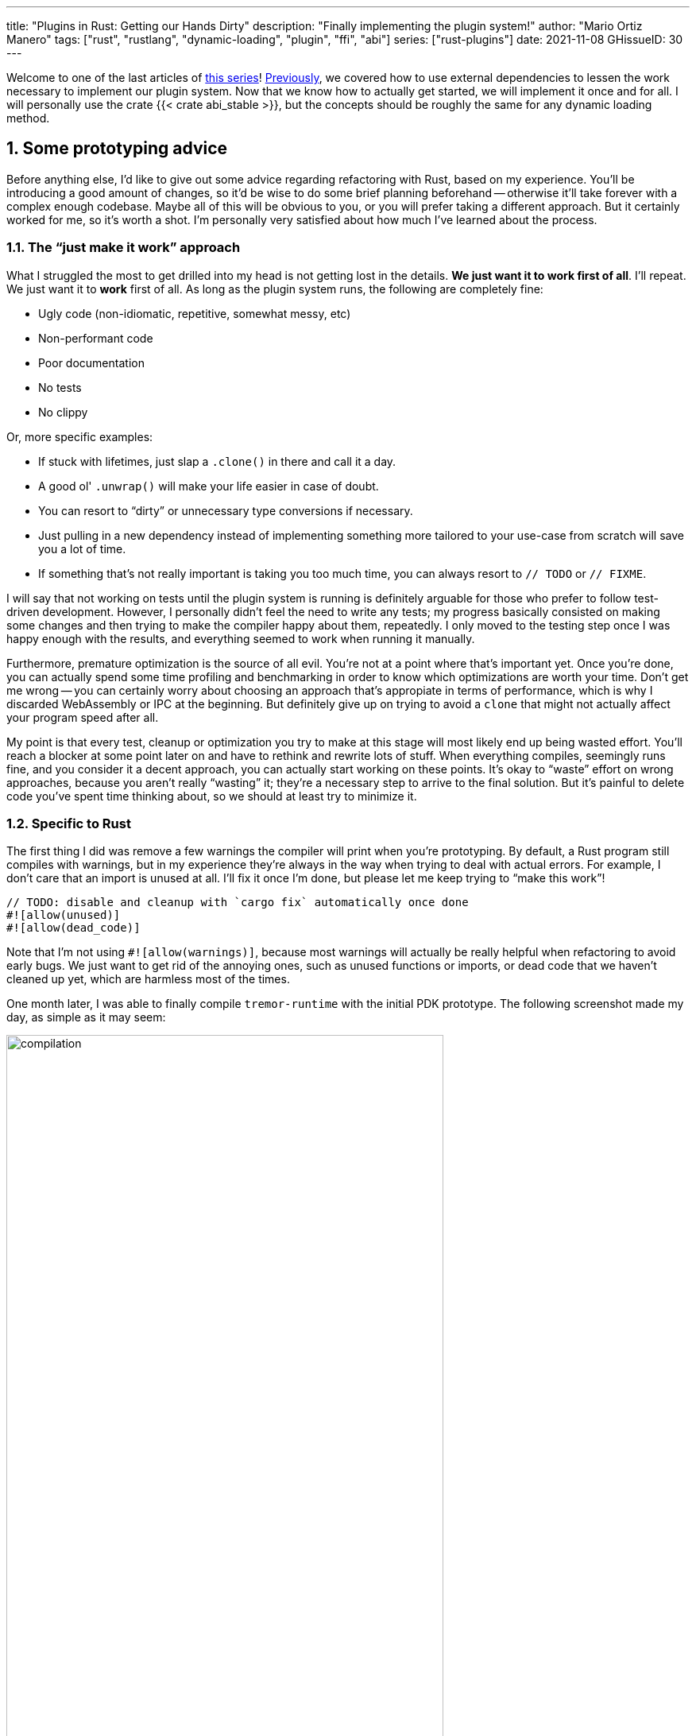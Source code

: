 ---
title: "Plugins in Rust: Getting our Hands Dirty"
description: "Finally implementing the plugin system!"
author: "Mario Ortiz Manero"
tags: ["rust", "rustlang", "dynamic-loading", "plugin", "ffi", "abi"]
series: ["rust-plugins"]
date: 2021-11-08
GHissueID: 30
---

:sectnums:
:stem: latexmath

:repr-c: pass:quotes[`#[repr\(C)]`]
:work: pass:quotes["`just make it work`"]

// TODO: review that both abi_stable and raw are considered
// TODO: review that both changing from existing codebase and from scratch are
// considered

Welcome to one of the last articles of
https://nullderef.com/series/rust-plugins/[this series]!
https://nullderef.com/blog/plugin-abi-stable[Previously], we covered how to use
external dependencies to lessen the work necessary to implement our plugin
system. Now that we know how to actually get started, we will implement it once
and for all. I will personally use the crate {{< crate abi_stable >}}, but the
concepts should be roughly the same for any dynamic loading method.

[[advice]]
== Some prototyping advice

Before anything else, I'd like to give out some advice regarding refactoring
with Rust, based on my experience. You'll be introducing a good amount of
changes, so it'd be wise to do some brief planning beforehand -- otherwise it'll
take forever with a complex enough codebase. Maybe all of this will be obvious
to you, or you will prefer taking a different approach. But it certainly worked
for me, so it's worth a shot. I'm personally very satisfied about how much I've
learned about the process.

=== The {work} approach

What I struggled the most to get drilled into my head is not getting lost in the
details. *We just want it to work first of all*. I'll repeat. We just want it to
*work* first of all. As long as the plugin system runs, the following are
completely fine:

* Ugly code (non-idiomatic, repetitive, somewhat messy, etc)
* Non-performant code
* Poor documentation
* No tests
* No clippy

Or, more specific examples:

* If stuck with lifetimes, just slap a `.clone()` in there and call it a day.
* A good ol' `.unwrap()` will make your life easier in case of doubt.
* You can resort to "`dirty`" or unnecessary type conversions if necessary.
* Just pulling in a new dependency instead of implementing something more
  tailored to your use-case from scratch will save you a lot of time.
* If something that's not really important is taking you too much time, you can
  always resort to `// TODO` or `// FIXME`.

I will say that not working on tests until the plugin system is running is
definitely arguable for those who prefer to follow test-driven development.
However, I personally didn't feel the need to write any tests; my progress
basically consisted on making some changes and then trying to make the compiler
happy about them, repeatedly. I only moved to the testing step once I was happy
enough with the results, and everything seemed to work when running it manually.

Furthermore, premature optimization is the source of all evil. You're not at a
point where that's important yet. Once you're done, you can actually spend some
time profiling and benchmarking in order to know which optimizations are worth
your time. Don't get me wrong -- you can certainly worry about choosing an
approach that's appropiate in terms of performance, which is why I discarded
WebAssembly or IPC at the beginning. But definitely give up on trying to avoid a
`clone` that might not actually affect your program speed after all.

My point is that every test, cleanup or optimization you try to make at this
stage will most likely end up being wasted effort. You'll reach a blocker at
some point later on and have to rethink and rewrite lots of stuff. When
everything compiles, seemingly runs fine, and you consider it a decent approach,
you can actually start working on these points. It's okay to "`waste`" effort on
wrong approaches, because you aren't really "`wasting`" it; they're a necessary
step to arrive to the final solution. But it's painful to delete code you've
spent time thinking about, so we should at least try to minimize it.

=== Specific to Rust

// TODO: more tips like these?

The first thing I did was remove a few warnings the compiler will print when
you're prototyping. By default, a Rust program still compiles with warnings, but
in my experience they're always in the way when trying to deal with actual
errors. For example, I don't care that an import is unused at all. I'll fix it
once I'm done, but please let me keep trying to "`make this work`"!

[source, rust]
----
// TODO: disable and cleanup with `cargo fix` automatically once done
#![allow(unused)]
#![allow(dead_code)]
----

Note that I'm not using `#![allow(warnings)]`, because most warnings will
actually be really helpful when refactoring to avoid early bugs. We just want to
get rid of the annoying ones, such as unused functions or imports, or dead code
that we haven't cleaned up yet, which are harmless most of the times.

One month later, I was able to finally compile `tremor-runtime` with the initial
PDK prototype. The following screenshot made my day, as simple as it may seem:

image::compilation.png[width=80%, align=center]

At this point, you can remove these `allow` statements and just run `cargo fix
&& cargo fmt`. They're built-in, and will automatically take care of the trivial
warnings, such as unused imports, saving _lots_ of time doing cumbersome work.

== Defining the plugin interface

The first step that we can do is define the interface of the plugin system, i.e.
what a plugin binary must implement in order to be loadable by the runtime. If
you're doing this over an already existing codebase, you'll probably get tons of
errors. We'll ignore them for now; this is only our first sketch and you'll end
up changing it a thousand times anyway. Some of the types in the interface may
not exist yet, or they may not be meant to be used for FFI. But it'll serve us
as an initial list of things to work on.

In my case, it first looked as follows. The specifics about how this works with
{{< crate abi_stable >}} are explained in the
https://nullderef.com/blog/plugin-abi-stable/[previous post].

[source, rust]
----
/// This type represents a connector plugin that has been loaded with
/// `abi_stable`. It serves as a builder, making it possible to construct a
/// trait object of `RawConnector`.
#[repr(C)]
#[derive(StableAbi)]
#[sabi(kind(Prefix))]
pub struct ConnectorMod {
    /// the type of the connector
    pub connector_type: extern "C" fn() -> ConnectorType,

    /// create a connector from the given `id` and `config`
    ///
    /// # Errors
    ///  * If the config is invalid for the connector
    #[sabi(last_prefix_field)]
    pub from_config: extern "C" fn(
        id: RString,
        config: ROption<PdkValue<'static>>,
    ) -> FfiFuture<RResult<BoxedRawConnector>>,
}

// Marking `ConnectorMod` as the main module in this plugin. Note that
// `ConnectorMod_Ref` is just a pointer to the prefix of `ConnectorMod`.
impl RootModule for ConnectorMod_Ref {
    // The name of the dynamic library
    const BASE_NAME: &'static str = "connector";
    // The name of the library for logging and similars
    const NAME: &'static str = "connector";
    // The version of this plugin's crate
    const VERSION_STRINGS: VersionStrings = package_version_strings!();

    // Implements the `RootModule::root_module_statics` function, which is the
    // only required implementation for the `RootModule` trait.
    declare_root_module_statics! {ConnectorMod_Ref}
}
----

In my case, I had to basically turn the `Connector` trait into a plugin. Its
implementations were meant to be constructed with `ConnectorBuilder`, and from
that moment on Tremor was able to treat a connector generically with `dyn
Connector`. Thus, I thought the best idea would be to turn `ConnectorBuilder`
into my `RootModule`, making it possible to construct the implementor once the
plugin was loaded with the `from_config` function. It would now be called
`ConnectorMod`, and instead of `dyn Connector` I used
``abi_stable::sabi_trait``'s macro functionality, making its usage possible
within FFI.

For reference, when I first wrote `ConnectorMod`, `PdkValue` wasn't even
{repr-c}. I had also added the `#[sabi_trait]` call to the `RawConnector` trait
declaration, but the types used there weren't {repr-c} either. So I had tons of
errors everywhere, but that was OK. I would be working on them step by step
until it compiled again.

If you're using {{< crate libloading >}} directly then you would be implementing
the interface via a struct with function pointers instead, and you'd need to
store metadata about the plugin with constants. But in the end, it boils down to
the same thing; just with different amounts of boilerplate.

=== Recursively making everything {repr-c}

Now, this is the actually complicated part. The previous step may have seemed
simple, but you might find yourself falling into madness as you realize that you
need to make all the types in the interface {repr-c}, and also all the fields
each of these types hold, and so on...

It's very likely that you eventually find out about types in the standard
library that don't have an alternative in {{< crate abi_stable >}}. These will
most likely be external ones, but things like async are a bit complicated to
deal with as well. In the case of Tremor, the most problematic part was the
`Value` type. It's used to represent a JSON-like payload; roughly defined as
follows:

[[value_decl]]
[source, rust]
----
pub enum Value {
    /// Static values (integers, booleans, etc)
    Static(StaticNode),
    /// String type
    String(String),
    /// Array type
    Array(Vec<Value>),
    /// Object type
    Object(Box<HashMap<String, Value>>),
    /// A binary type
    Bytes(Vec<u8>),
}
----

In order to be able to use `Value` in the plugin system, it can be converted to:

[source, rust]
----
#[repr(C)]
#[derive(StableAbi)] // Only necessary with abi_stable
pub enum Value {
    /// Static values (integers, booleans, etc)
    Static(StaticNode),
    /// String type
    String(RString),
    /// Array type
    Array(RVec<Value>),
    /// Object type
    Object(RBox<RHashMap<RString, Value>>),
    /// A binary type
    Bytes(RVec<u8>),
}
----

The first problem arises in the `Static` variant.
https://docs.rs/value-trait/latest/value_trait/enum.StaticNode.html[`StaticNode`]
is a type from our {{< crate value_trait >}} dependency, which may hold a list
of basic types: numbers, booleans, or null:

[source, rust]
----
pub enum StaticNode {
    I64(i64),
    U64(u64),
    F64(f64),
    Bool(bool),
    Null,
}
----

The solution would be as easy as applying the very same procedure again (hence
_recursively_ until everything is {repr-c}). Here it will finally work because
there aren't any other non-trivial types in `StaticNode`. But since it's an
external library, we'll have to make a Pull Request and hope that the author is
okay with the changes. It should be optional under a feature flag so that it's
applied only for those that actually need {repr-c} in the library:

[source, rust]
----
#[cfg_attr(feature = "c-abi", repr(C))]
#[cfg_attr(feature = "c-abi", derive(abi_stable::StableAbi))]
pub enum StaticNode {
    I64(i64),
    U64(u64),
    F64(f64),
    Bool(bool),
    Null,
}
----

That's exactly what I did in my case:

[.text-center]
{{< gh pr "simd-lite/value-trait" 14 "Add support for StableAbi" >}}

=== Overcoming problems with {repr-c}

Awesome. We got `Value` working now for FFI. Right? No? Oh. It seems like the
compiler strongly disagrees. By changing the variants of `Value`, a great amount
of the code that used it will now fail to compile in multiple ways:

[source, rust]
----
// Won't work because Value::String holds a RString now
let value = Value::String(String::new());
----

That's the easiest one, we just need to change `String` to `RString` and it
should be fine. The types in {{< crate abi_stable >}} are meant to be a drop-in
replacement for the ones in `std`:

[source, rust]
----
let value = Value::String(RString::new());
----

It gets a bit more complicated when the types are exposed in methods, because
you have to decide whether or not to expand the FFI barrier from the _internals_
of `Value` to the _users_ of `Value`. For instance, the `Value::Object` variant
holds a `RHashMap` now, but the method `Value::as_object` used to return a
reference to a `HashMap`. You'll get another error in there, which raises a
decision that must be made: returning `RHashMap` or adding an internal
conversion to `HashMap`.

[source, rust]
----
impl Value {
    // Original code
    fn as_object(&self) -> Option<&HashMap<String, Value>> {
        match self {
            // Problem: `m` is a `RHashMap` now, but the function returns a
            // `HashMap`.
            //
            // Solution 1: change the return type to `RHashMap`
            // Solution 2: convert `m` to a `HashMap` with `m.into()`
            Self::Object(m) => Some(m),
            _ => None,
        }
    }
}
----

* If the return type is changed to `RHashMap`, almost every caller to
  `as_object` in the program will now fail to compile because it expects a
  `HashMap`. You'll have to clean it up one by one and figure out how `RHashMap`
  can be used in that case instead. This is very messy because in order to avoid
  conversions, your plugin system will _infect_ the entire codebase.
+
You'll quickly find yourself propagating the usage of `RHashMap` everywhere,
even when the PDK isn't that important. For example, `Value` was also used in
Trickle's implementation, the scripting language used to configure Tremor's
pipelines. Having to use `RHashMap` in there was a bit confusing, and I was
modifying _tons_ of files unrelated to the plugin system.
* If you perform an internal conversion to `HashMap` in `as_object` we'll avoid
  all of these errors, but we're adding a small overhead. It's by far the
  easiest choice, but if `Value::as_object` is frequently used in e.g. your hot
  loop, you may notice a considerable performance degradation.
+
I https://nullderef.com/blog/plugin-abi-stable/#_type_conversions[already
investigated in the past], and the good news is that converting between types in
`std` and `abi_stable` is stem:[O(1)]. Most of the times it's equivalent to a
pointer cast or a match. So here's when the {work} approach is useful: we'll
just keep the FFI barrier minimal and add conversions as early as possible.
After we're done, we'll see if there are any performance issues, and then work
on them.

=== Reaching {repr-c} blockers

That was my first attempt at making `Value` FFI-compatible, and unfortunately,
it didn't end there. Converting from `std` to {{< crate abi_stable >}} is a
relatively painless experience; their usage intends to be the same. You may
find that a method in {{< crate abi_stable >}} isn't available because it's not
updated as regularly. But most of the times you can just copy-paste the
implementation from `std` into {{< crate abi_stable >}}'s and create a new Pull
Request, which is what I did a few times:

[.text-center]
{{< gh pr "rodrimati1992/abi_stable_crates" 58 "Add support for .keys() and .values() in RHashMap" >}}

[.text-center]
{{< gh pr "rodrimati1992/abi_stable_crates" 59 "Implement `Index` for slices and vectors" >}}

[.text-center]
{{< gh pr "rodrimati1992/abi_stable_crates" 61 "Support for `f32` and `f64`" >}}

[.text-center]
{{< gh pr "rodrimati1992/abi_stable_crates" 68 "Implement `ROption::as_deref`" >}}

[.text-center]
{{< gh pr "rodrimati1992/abi_stable_crates" 70 "Implement RVec::append" "paragraph" >}}

However, this stops being as "`easy`" when you have to convert from _an external
library_ to {{< crate abi_stable >}}. The <<value_decl,declaration of `Value`
that I included in this post>> was an oversimplification. For performance
reasons, Tremor actually uses {{< crate halfbrown >}}'s implementation of a hash
map instead of `std::collections::HashMap`. It's based on {{< crate hashbrown
>}}, which was actually merged into the standard library at some point.

// TODO: check this with Heinz before publishing
{{< crate halfbrown >}} also has some additional functionality over ``std``'s
implementation. Some of it is actually available on Nightly, but for that reason
it's not meant to be in the stable `RHashMap` either. This is used in Tremor,
for example with
https://doc.rust-lang.org/std/collections/hash_map/struct.HashMap.html#method.raw_entry[`raw_entry`].
There is an optimization for JSON handling that consists on memoizing the hash
of a known item in a map in order to access its value directly with it. After
switching to `RHashMap`, it becomes an impossible task without writing an FFI
wrapper for {{< crate halfbrown >}}.

Even if I managed to fix the hash map mess, the same story repeats itself for
`Cow`. Tremor uses {{< crate beef >}}'s `Cow` instead of `std::borrow::Cow`
because it's faster and more compact, at the cost of a slightly different usage.

There are a few possible ways to approach these kinds of issues, which I'll
cover in the following subsections.

==== Avoid the type in the first place

As always, we'll try to follow the {work} advice in here. It's a perfectly valid
solution to just comment out the optimizations and add a `// TODO` above so that
they can be reviewed later. You might be asking for too much complexity in your
plugin system and limiting yourself to the functionality in `std` may be more
than enough for now. You'll see in the following sections that it's always
possible to fix it, but it might be too much effort at the moment.

In ``Value``'s specific case, it seems like removing the optimizations that are
giving us trouble is the easiest way to fix this problem. And it would, if
removing code wasn't also tricky when the optimizations aren't performed
internally and transparently to the hash map functionality. After trying to
remove them I eventually gave up because I considered it was getting out of
hands with so many changes.

==== Implement a wrapper

Another possibility is to write a _wrapper_ for {{< crate halfbrown >}}. Opaque
types, for instance, may be used to wrap the functionality of an underlying type
that's not FFI-safe, as I covered in previous articles. This is what {{< crate
abi_stable >}} does in its `external_types` module for crates like {{< crate
crossbeam >}} or {{< crate parking_lot >}}.

As you may see with the
https://github.com/rodrimati1992/abi_stable_crates/tree/edfb2a97a7b5d7ecbc29c1f9f115f61e26f42da6/abi_stable/src/external_types[already
existing examples], however, implementing wrappers can be quite a cumbersome
task. And even after you're done you'll have to keep them up to date, so this
will increase your maintainance burden. {{< crate halfbrown >}} and {{< crate
beef >}} are somewhat complex libraries, so I decided this wasn't the best
choice at that moment.

==== Re-implement with {repr-c} from scratch

Similar to implementing a wrapper, but on steroids. It might seem like overkill,
but as far as I know it's the only choice in some scenarios, because we can make
sure the type is as performant as it can get. In ``Value``'s example, the
problematic types are optimizations, so writing a wrapper over them may have a
performance hit and render them useless (e.g. if we used opaque types we would
introduce a mandatory pointer indirection).

// TODO: fact-check `Value` comment
If this part of the project is important enough, or you consider yourself with
enough manpower, then it might not be such a bad idea to create a new
implementation with your use-case in mind. It's actually why Tremor's `Value`
was created in the first place; `simd_json::Value` wasn't flexible enough for
them, so they decided to define their own version. Same thing could be applied
for your plugin system.

==== Simplifying the type at the FFI boundary

The last idea I came up with, that ended up being the easiest one, was just
copy-pasting the type and adding an intermediate conversion. We can just
simplify the type as much as possible in order to pass it through the FFI
boundary, and then convert it back to access its full functionality.

[source, rust]
----
#[repr(C)]
#[derive(StableAbi)]
pub enum PdkValue {
    /// Static values (integers, booleans, etc)
    Static(StaticNode),
    /// String type
    String(RString),
    /// Array type
    Array(RVec<PdkValue>),
    /// Object type
    Object(RBox<RHashMap<RString, PdkValue>>),
    /// A binary type
    Bytes(RVec<u8>),
}
----

We don't implement any methods at all for the new `Value`, only its variants and
conversions in both ways. If `PdkValue` is simple enough, these conversions can
be lightweight and not affect performance that much. But in some cases it's
impossible to avoid iterating the data in order to convert it. For example, the
object is a pointer to a hashmap. Unlike the array, we can't just cast it to a
pointer and know that it will work

// TODO: update and simplify after it's more definitive
[source, rust]
----
impl<'value> From<Value<'value>> for PdkValue<'value> {
    fn from(original: Value<'value>) -> Self {
        match original {
            // No conversion needed; `StaticNode` implements `StableAbi`
            Value::Static(s) => PdkValue::Static(s),
            // This conversion is cheap
            Value::String(s) => PdkValue::String(s.into()),
            // This unfortunately requires iterating the array
            Value::Array(a) => {
                let a = a.into_iter().map(Into::into).collect();
                PdkValue::Array(a)
            }
            // This unfortunately requires iterating the map and a new
            // allocation
            Value::Object(m) => {
                let m: halfbrown::HashMap<_, _> = *m;
                let m = m.into_iter().map(Into::into).collect();
                PdkValue::Object(RBox::new(m))
            }
            // This conversion is cheap
            Value::Bytes(b) => PdkValue::Bytes(conv_u8(b)),
        }
    }
}

impl<'value> From<PdkValue<'value>> for Value<'value> {
    fn from(original: PdkValue<'value>) -> Self {
        match original {
            // No conversion needed; `StaticNode` implements `StableAbi`
            PdkValue::Static(s) => Value::Static(s),
            // This conversion is cheap
            PdkValue::String(s) => Value::String(conv_str_inv(s)),
            // This unfortunately requires iterating the array
            PdkValue::Array(a) => {
                let a = a.into_iter().map(Into::into).collect();
                Value::Array(a)
            }
            // This unfortunately requires iterating the map and a new
            // allocation
            PdkValue::Object(m) => {
                let m = (*m).clone(); // FIXME: remove this super ugly clone
                let m = m.into_iter().map(Into::into).collect();
                Value::Object(Box::new(m))
            }
            // This conversion is cheap
            PdkValue::Bytes(b) => Value::Bytes(conv_u8_inv(b)),
        }
    }
}
----

The main issue here is usability. In order to use our new value, we will need
to:

* Convert from `Value` to `PdkValue`
* Pass it through the FFI boundary (e.g. call a plugin function)
* Convert from `PdkValue` to `Value`

// TODO insert pretty diagram here

[source, rust]
----
fn something(value: PdkValue) {
    
}
----

=== Plugins with `async`

As much as I wanted to avoid communication primitives with the plugins other
than plain synchronous calls, some parts _need_ asynchronous communication. For
example, the connector context passed to the plugin holds the `Sender<T>` part
of a channel that can be used to indicate the runtime that the connection has
been lost. This is because it's very likely that this connection drop happens at
any point of the plugin execution. Many plugins will spawn a new task to run in
the background (think of a TCP server), which is what's going to notify the
runtime. We can't delay that until the next synchronous call happens because we
don't know when that might happen, and we want to keep Tremor low-latency.

We have two options here:

* Keep using a channel: turns out `abi_stable` includes an FFI-safe wrapper for
  {{< crate crossbeam >}}. We could just switch the usage of `Sender<T>` to
  https://docs.rs/abi_stable/latest/abi_stable/external_types/crossbeam_channel/struct.RSender.html[`RSender<T>`]
  and that's it.
* Try to use something simpler: I was wondering if we could manage to avoid
  pulling in `crossbeam` and using channels.

// TODO: talk about callbacks

[source, text]
----
error[E0308]: mismatched types
  --> src/lib.rs:22:17
   |
22 |           sender: |x| {
   |  _________________^
23 | |             i += x;
24 | |             println!("callback invoked v3! {}", x)
25 | |         }
   | |_________^ expected fn pointer, found closure
   |
   = note: expected fn pointer `fn(i32)`
                 found closure `[closure@src/lib.rs:22:17: 25:10]`
note: closures can only be coerced to `fn` types if they do not capture any variables
  --> src/lib.rs:23:13
   |
23 |             i += x;
   |             ^ `i` captured here

For more information about this error, try `rustc --explain E0308`.
----

== Separating runtime and interface

In the previous articles I've been assuming the following structure for the
plugin system:

* The runtime crate, which loads and runs the plugins.
* The `common` crate, with the interface shared between the plugin and the
  runtime.
* The plugin crates, with the loadable functionality.

This is essential in order to actually improve compilation times, which is one
of the main objectives of our plugin system. There are two ways to look at
compilation times:

. For runtime development
. For plugin development

In both cases, we want to compile _only_ either component. If we're developing a
plugin, it makes no sense to be forced to compile the runtime as well, because
we aren't actually changing it. And if we're working on the runtime, we don't
want to re-compile the functionality from the plugins.

If we just separate the runtime from the plugins, we can achieve the first
point. Your functionality is now in separate plugin binaries, so the runtime
will have considerably lower compilation times.

But in order to also improve plugin compilation times, if the interface is in
the same crate as the runtime, we'll have to compile both. The shared parts
should be written in a separate crate.

However, if you aren't starting from scratch, it's very likely that you don't
have a `common` crate. You'll just have a single binary crate with both the
runtime and the functionality in `common`.

This isn't really a problem, since you can just have the plugins depend on the
runtime crate rather than `common`, and skip it altogether. But one of the
points of making this PDK is decreasing your compile times

== Getting it ready for deployment

== Conclusion

That's basically how I managed to implement the PDK for Tremor. As I covered in
the <<advice,first section>>, though, it's only a prototype, and we need to
polish it. It seems to work perfectly when I execute the runtime manually and
load some simple plugins I've implemented. But the final step consists on making
the PDK ready for deployment. This means cleaning up, testing, and benchmarking.
For instance, I managed to make Tremor... 35% slower on release!

// TODO: insert picture in presentation

So yeah, I still have some work to do in that regard. But it's super cool to
finally have it compiling and running. The next and last article will cover my
last step in trying to make the PDK ready for Tremor's next version.

Lastly, I've found it especially rewarding to do all of this in an open source
environment. Even if you're working for a company with propietary software,
please try to contribute upstream instead of forking or patching. Try to be nice
to those who are saving you so much work, and submit a PR or an issue:

// TODO: use github shortcode
.Most of my contributions while implementing the PDK
* https://github.com/oxalica/async-ffi/pull/10
* https://github.com/oxalica/async-ffi/pull/11
* https://github.com/rodrimati1992/abi_stable_crates/pull/58
* https://github.com/rodrimati1992/abi_stable_crates/pull/59
* https://github.com/rodrimati1992/abi_stable_crates/pull/61
* https://github.com/rodrimati1992/abi_stable_crates/pull/68
* https://github.com/rodrimati1992/abi_stable_crates/pull/70
* https://github.com/simd-lite/simd-json-derive/pull/9
* https://github.com/simd-lite/value-trait/pull/14
* https://github.com/simd-lite/value-trait/pull/16
* https://github.com/simd-lite/value-trait/pull/18

[bibliography]
== References

- [[[nginx-perf,      1]]] http://httpd.apache.org/docs/2.4/dso.html#advantages
- [[[libloading-th,   2]]] https://docs.rs/libloading/0.7.1/libloading/struct.Library.html#thread-safety
- [[[dlerror-th,      3]]] https://pubs.opengroup.org/onlinepubs/009604499/functions/dlerror.html
- [[[linux-th,        4]]] https://man7.org/linux/man-pages/man3/dlerror.3.html#ATTRIBUTES
- [[[macos-th,        5]]] https://developer.apple.com/library/archive/documentation/System/Conceptual/ManPages_iPhoneOS/man3/dlerror.3.html
- [[[windows-th,      6]]] https://docs.microsoft.com/en-us/windows/win32/api/errhandlingapi/nf-errhandlingapi-setthreaderrormode
- [[[unwinding,       7]]] https://doc.rust-lang.org/nomicon/unwinding.html
